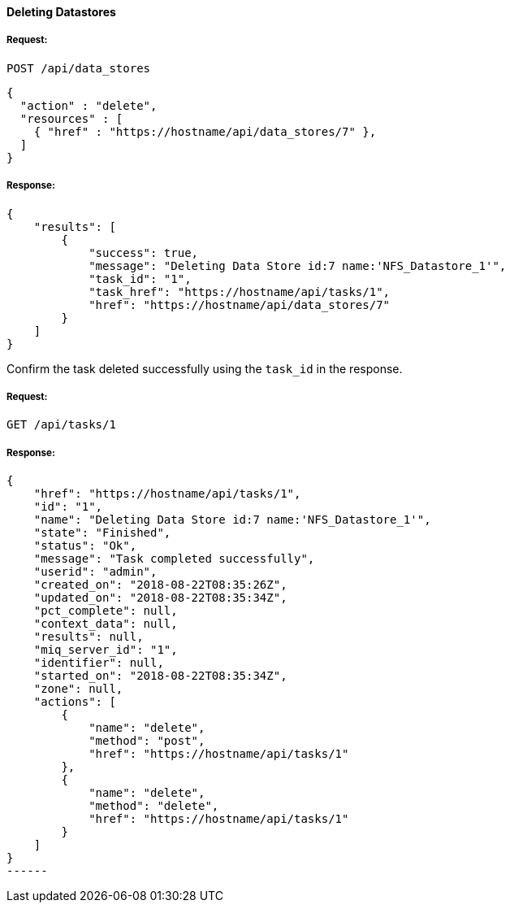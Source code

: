 [[delete-datastore]]
==== Deleting Datastores

===== Request:

------
POST /api/data_stores
------

[source,json]
------
{
  "action" : "delete",
  "resources" : [
    { "href" : "https://hostname/api/data_stores/7" },
  ]
}
------

===== Response:

[source,json]
------
{
    "results": [
        {
            "success": true,
            "message": "Deleting Data Store id:7 name:'NFS_Datastore_1'",
            "task_id": "1",
            "task_href": "https://hostname/api/tasks/1",
            "href": "https://hostname/api/data_stores/7"
        }
    ]
}
------

Confirm the task deleted successfully using the `task_id` in the response.

===== Request:

[source,json]
------
GET /api/tasks/1
------

===== Response:

[source,json]
-----
{
    "href": "https://hostname/api/tasks/1",
    "id": "1",
    "name": "Deleting Data Store id:7 name:'NFS_Datastore_1'",
    "state": "Finished",
    "status": "Ok",
    "message": "Task completed successfully",
    "userid": "admin",
    "created_on": "2018-08-22T08:35:26Z",
    "updated_on": "2018-08-22T08:35:34Z",
    "pct_complete": null,
    "context_data": null,
    "results": null,
    "miq_server_id": "1",
    "identifier": null,
    "started_on": "2018-08-22T08:35:34Z",
    "zone": null,
    "actions": [
        {
            "name": "delete",
            "method": "post",
            "href": "https://hostname/api/tasks/1"
        },
        {
            "name": "delete",
            "method": "delete",
            "href": "https://hostname/api/tasks/1"
        }
    ]
}
------